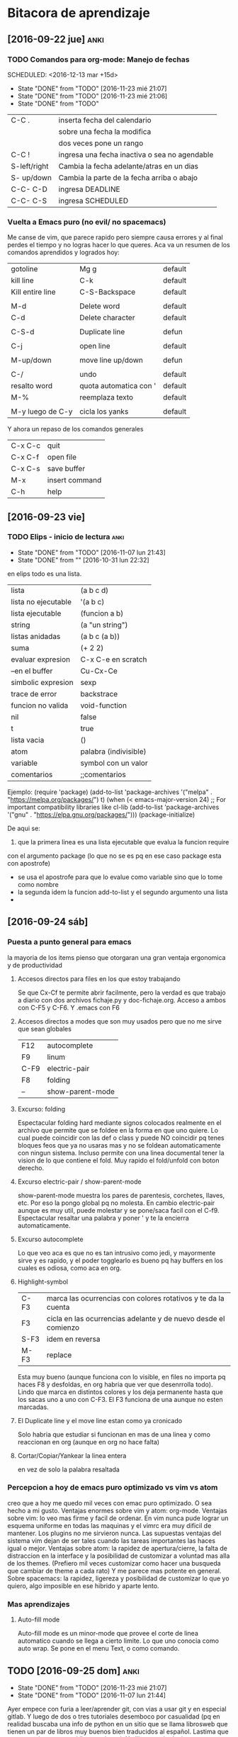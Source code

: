 * Bitacora de aprendizaje
** [2016-09-22 jue]                                                   :anki:

*** TODO Comandos para org-mode: Manejo de fechas
SCHEDULED: <2016-12-13 mar +15d> 
- State "DONE"       from "TODO"       [2016-11-23 mié 21:07]
- State "DONE"       from "TODO"       [2016-11-23 mié 21:06]
- State "DONE"       from "TODO"      
:PROPERTIES:
:LAST_REPEAT: [2016-11-23 mié 21:07]
:END:
| C-C .        | inserta fecha del calendario                  |
|              | sobre una fecha la modifica                   |
|              | dos veces pone un rango                       |
| C-C !        | ingresa una fecha inactiva o sea no agendable |
| S-left/right | Cambia la fecha adelante/atras en un dias     |
| S- up/down   | Cambia la parte de  la fecha arriba o abajo   |
| C-C- C-D     | ingresa DEADLINE                              |
| C-C- C-S     | ingresa SCHEDULED                             |
*** Vuelta a Emacs puro (no evil/ no spacemacs)
Me canse de vim, que parece rapido pero siempre causa errores y al 
final perdes el tiempo y no logras hacer lo que queres.
Aca va un resumen de los comandos aprendidos y logrados hoy:
| gotoline         | Mg g                   | default |
| kill line        | C-k                    | default |
| Kill entire line | C-S-Backspace          | default |
|                  |                        |         |
| M-d              | Delete word            | default |
| C-d              | Delete character       | default |
|                  |                        |         |
| C-S-d            | Duplicate line         | defun   |
|                  |                        |         |
| C-j              | open line              | default |
|                  |                        |         |
| M-up/down        | move line up/down      | defun   |
|                  |                        |         |
| C-/              | undo                   | default |
| resalto word     | quota automatica con ' | default |
| M-%              | reemplaza texto        | default |
|                  |                        |         |
| M-y luego de C-y | cicla los yanks        | default |

Y ahora un repaso de los comandos generales

| C-x C-c | quit           |
| C-x C-f | open file      |
| C-x C-s | save buffer    |
| M-x     | insert command |
| C-h     | help           |

** [2016-09-23 vie]
 
*** TODO Elips - inicio de lectura                                   :anki:
SCHEDULED: <2016-12-07 mié .+30d>
- State "DONE"       from "TODO"       [2016-11-07 lun 21:43]
- State "DONE"       from ""           [2016-10-31 lun 22:32]
:PROPERTIES:
:LAST_REPEAT: [2016-11-07 lun 21:43]
:END:
en elips todo es una lista.

| lista               | (a b c d)             |
| lista no ejecutable | '(a b c)              |
| lista ejecutable    | (funcion a b)         |
| string              | (a "un string")       |
| listas anidadas     | (a b c (a b))         |
| suma                | (+ 2 2)               |
| evaluar expresion   | C-x C-e en scratch    |
| --en el buffer      | Cu-Cx-Ce              |
| simbolic expresion  | sexp                  |
| trace de error      | backstrace            |
| funcion no valida   | void-function         |
| nil                 | false                 |
| t                   | true                  |
| lista vacia         | ()                    |
| atom                | palabra (indivisible) |
| variable            | symbol con un valor   |
| comentarios         | ;;comentarios         |

Ejemplo:
(require 'package)
(add-to-list 'package-archives
             '("melpa" . "https://melpa.org/packages/") t)
(when (< emacs-major-version 24)
  ;; For important compatibility libraries like cl-lib
  (add-to-list 'package-archives '("gnu" . "https://elpa.gnu.org/packages/")))
(package-initialize)

De aqui se:
 1. que la primera linea es una lista ejecutable que evalua la funcion require
con el argumento package (lo que no se es pq en ese caso package esta con apostrofe)
   - se usa el apostrofe para que lo evalue como variable sino que lo tome como nombre
   - la segunda idem la funcion add-to-list y el segundo argumento una lista
   - 
** [2016-09-24 sáb]
*** Puesta a punto general para emacs
    la mayoria de los items pienso que otorgaran una gran ventaja ergonomica y de productividad
**** Accesos directos para files en los que estoy trabajando
Se que Cx-Cf te permite abrir facilmente, pero la verdad es que trabajo a diario con dos archivos
fichaje.py y doc-fichaje.org. Acceso a ambos con C-F5 y C-F6. Y .emacs con F6
**** Accesos directos a modes que son muy usados pero que no me sirve que sean globales
| F12  | autocomplete     |
| F9   | linum            |
| C-F9 | electric-pair    |
| F8   | folding          |
| --   | show-parent-mode |
**** Excurso: folding
Espectacular folding hard mediante signos colocados realmente en el archivo que permite que se foldee
en la forma en que uno quiere. Lo cual puede coincidir con las def o class y puede NO coincidir pq tenes
bloques feos que ya no usaras mas y no se foldean automaticamente con ningun sistema.
Incluso permite con una linea documental tener la vision de lo que contiene el fold.
Muy rapido el fold/unfold con boton derecho.
**** Excurso electric-pair / show-parent-mode
show-parent-mode muestra los pares de parentesis, corchetes, llaves, etc. Por eso la pongo global pq no 
molesta.
En cambio electric-pair aunque es muy util, puede molestar y se pone/saca facil con el C-f9.
Espectacular resaltar una palabra y poner ' y te la encierra automaticamente.
**** Excurso autocomplete
Lo que veo aca es que no es tan intrusivo como jedi, y mayormente sirve y es rapido, y el poder togglearlo
es bueno pq hay buffers en los cuales es odiosa, como aca en org.
**** Highlight-symbol
| C-F3 | marca las ocurrencias con colores rotativos y te da la cuenta  |
| F3   | cicla en las ocurrencias adelante y de nuevo desde el comienzo |
| S-F3 | idem en reversa                                                |
| M-F3 | replace                                                        |
Esta muy bueno (aunque funciona con lo visible, en files no importa pq haces F8 y desfoldas, en org habria
que ver que desenrrolla todo).
Lindo que marca en distintos colores y los deja permanente hasta que los sacas uno a uno con C-F3.
El F3 funciona de una aunque no esten marcadas.
**** El Duplicate line y el move line estan como ya cronicado
Solo habria que estudiar si funcionan en mas de una linea y como reaccionan en org (aunque en org no hace
falta)
**** Cortar/Copiar/Yankear la linea entera
en vez de solo la palabra resaltada
*** Percepcion a hoy de emacs puro optimizado vs vim vs atom
creo que a hoy me quedo mil veces con emac puro optimizado.
O sea hecho a mi gusto.
Ventajas enormes sobre vim y atom: org-mode.
Ventajas sobre vim: lo veo mas firme y facil de ordenar. En vim nunca pude lograr un esquema uniforme
en todas las maquinas y el vimrc era muy dificil de mantener. Los plugins no me sirvieron nunca.
Las supuestas ventajas del sistema vim dejan de ser tales cuando las tareas importantes las haces igual o
mejor.
Ventajas sobre atom: la rapidez de apertura/cierre, la falta de distraccion en la interface y la posibilidad
de customizar a voluntad mas alla de los themes. (Prefiero mil veces customizar como hacer una busqueda
que cambiar de theme a cada rato)
Y me parece mas potente en general.
Sobre spacemacs: la rapidez, ligereza y posibilidad de customizar lo que yo quiero, algo imposible en ese
hibrido y aparte lento.
*** Mas aprendizajes
**** Auto-fill mode
Auto-fill mode es un minor-mode que provee el corte de linea
automatico cuando se llega a cierto limite. Lo que uno conocia como
auto wrap. Se pone en el menu Text, o como comando.
** TODO [2016-09-25 dom]                                              :anki:
SCHEDULED: <2016-12-05 lun +15d>
- State "DONE"       from "TODO"       [2016-11-23 mié 21:07]
- State "DONE"       from "TODO"       [2016-11-07 lun 21:44]
:PROPERTIES:
:LAST_REPEAT: [2016-11-23 mié 21:07]
:END:
Ayer empece con furia a leer/aprender git, con vias a usar git y en
especial gitlab. Y luego de dos o tres tutoriales desemboco por
casualidad (pq en realidad buscaba una info de python en un sitio que
se llama librosweb que tienen un par de libros muy buenos bien
traducidos al español.
Lastima que no se pueden wgetear. [[http://librosweb.es/libros/][Libros en la web]]
Y alli se puede decir que me sumergi en profundidad en git. Dive in
git.
Y ya pase fossil a git (mb por richard hipp que dejo un puente de
exportacion y ahora me manejo con gitlab).
Lo bueno de git es que es un potente programa que funciona en tu
compu, y es muy general, o sea se baja en cualquier distribucion. Es
linea de comando y es muy rapido.
Git te hace un sistema de versionado alli en tu disco, alli tenes
todo.
Si subis a equis repositorio bien, pero podes subir con el mismo
protocolo en cualquier otro (p.e. github, o bitbucker).
Gitlab en particular es libre, es una startup muy buena que ofrece una
version altamente profesional y libre-gratuita para uso con
repositorios ilimitados y acceso a todo. (justo vi un video en youtube
muy oportuno pq conoci al desarrollador. Y eso me da la tranquilidad
de que es un proyecto grande).

Creo que alli puedo tener ordenado y organizado todo el desarrollo, el
actual, lo pasado y lo futuro.
P.q mi forma de programar siempre fue un quilombo y esto es genial.
Incluso hice dos repositorios mas, uno de tclviejo con todo el
desarrollo de tcl oficina, y tclmobile para recuperarlo en algun
momento para tener alli lo que necesite y no perder nada.
Puede que haga otro pyexperimental y otro de org-mode para poner los
escritos.
Una vez que uno lo inicializa todo es muy facil:
| .gitignore                              | un archivo de exclusion                |
| git init                                | inicia un repositorio sobre tu carpeta |
| git remote add origin git@gitlab.com... | agrega el lugar donde vas a subir      |
| git add *.tcl                           | agrega archivos al proyecto            |
| git commit -m "...                      | comitea el proyecto                    |
| git push -u origin master               | hace la primera subida a gitlab        |
| luego en el futuro basta con git push   | ya el destino esta en la config        |
|                                         |                                        |
O sea un funcionamiento muy facil y comodo
Hay que recordar algo interesante de git add y es que no solo sirve
para agregar la primera vez un archivo al proyecto como hice con
fossil sino que hay que agregar expresamente los modificados para ser
subidos en el proximo commit (pasarlos a la stagged area o al index).
sino hay que hacer commit -a que saltea ese paso.
Y tambien git add sirve para marcar que un archivo mergeado ya fue
corregido.
Obviamente queda mucho por hacer. Y aprender.
Pero lo importante para mi es que pueda tener el proyecto en el cual
estoy trabajando en el celu. Pq eso significa que lo tengo en todos
lados. Eso de poder ver y analizar los pequeños cambios que has ido
agregando commit tras commit es espectacular pq te da una idea de lo
que estas haciendo.
La productividad debe verse aumentada grandemente con este sistema.
Y esto se va a ver en el futuro. Igual que el sistema que estoy
programando, igual que el negocio que estamos montando con el
hijo. Igual que el vivir en el centro.
** TODO [2016-09-29 jue]                                              :anki:
SCHEDULED: <2016-12-03 sáb .+10d>
- State "DONE"       from "TODO"       [2016-11-23 mié 21:10]
- State "DONE"       from "TODO"       [2016-11-10 jue 23:15]
- State "DONE"       from "TODO"       [2016-10-31 lun 22:23]
:PROPERTIES:
:LAST_REPEAT: [2016-11-23 mié 21:10]
:END:
Hoy sigo fuertemente con git, haciendo el capitulo 3 del libro, dos
lecturas sobre el branching.

| git branch testing      | crea un branch nuevo                    |
| git checkout testing    | nos posisiona sobre ese branch          |
| git checkout -b testing | une los dos comandos anteriores         |
| git merge testing       | vamos a master y ese comando mergea     |
| merge manual            | con git add file lo marco como hecho    |
| git branch -d testing   | borrar rama                             |
| git branch -D testing   | borrar rama con cambios que se desechan |
| git branch --merged     | ramas que ya se han mergeado -a borrar  |
| git branch --no-merged  | ramas que aun no se mergearon           |
| git push origin testing | subo al repo el branch local            |
| git checkout --track    | hago que localmente se siga una rama    |
| ... origin/testing      | ... que existe en el repo               |
| git push :testing       | borro dicha rama en el repo             | 
  



